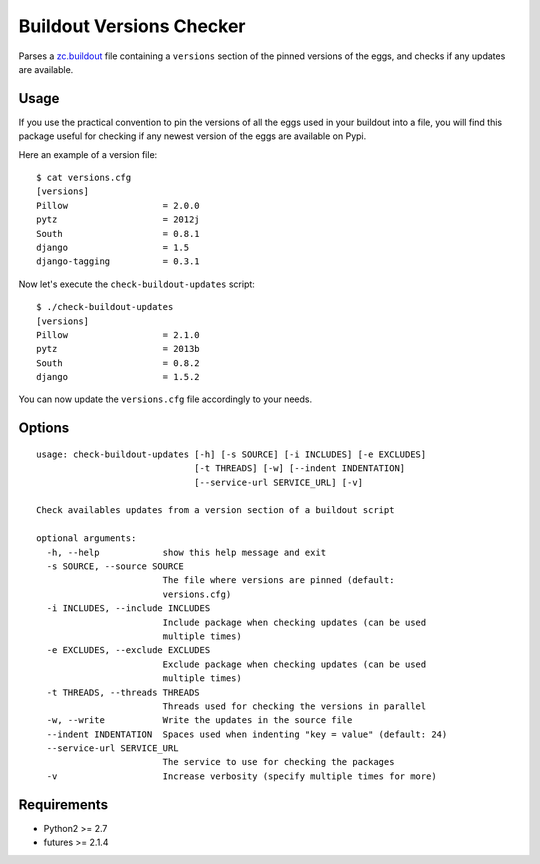 =========================
Buildout Versions Checker
=========================

Parses a `zc.buildout`_ file containing a ``versions`` section of the
pinned versions of the eggs, and checks if any updates are available.

Usage
-----

If you use the practical convention to pin the versions of all the eggs
used in your buildout into a file, you will find this package useful for
checking if any newest version of the eggs are available on Pypi.

Here an example of a version file: ::

  $ cat versions.cfg
  [versions]
  Pillow                  = 2.0.0
  pytz                    = 2012j
  South                   = 0.8.1
  django                  = 1.5
  django-tagging          = 0.3.1

Now let's execute the ``check-buildout-updates`` script: ::

  $ ./check-buildout-updates
  [versions]
  Pillow                  = 2.1.0
  pytz                    = 2013b
  South                   = 0.8.2
  django                  = 1.5.2

You can now update the ``versions.cfg`` file accordingly to your needs.

Options
-------

::

  usage: check-buildout-updates [-h] [-s SOURCE] [-i INCLUDES] [-e EXCLUDES]
                                [-t THREADS] [-w] [--indent INDENTATION]
                                [--service-url SERVICE_URL] [-v]

  Check availables updates from a version section of a buildout script

  optional arguments:
    -h, --help            show this help message and exit
    -s SOURCE, --source SOURCE
                          The file where versions are pinned (default:
                          versions.cfg)
    -i INCLUDES, --include INCLUDES
                          Include package when checking updates (can be used
                          multiple times)
    -e EXCLUDES, --exclude EXCLUDES
                          Exclude package when checking updates (can be used
                          multiple times)
    -t THREADS, --threads THREADS
                          Threads used for checking the versions in parallel
    -w, --write           Write the updates in the source file
    --indent INDENTATION  Spaces used when indenting "key = value" (default: 24)
    --service-url SERVICE_URL
                          The service to use for checking the packages
    -v                    Increase verbosity (specify multiple times for more)

Requirements
------------

* Python2 >= 2.7
* futures >= 2.1.4

.. _`zc.buildout`: http://www.buildout.org/
